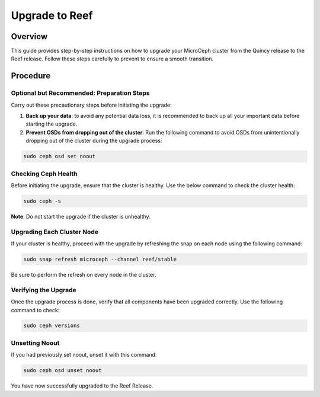 ===============
Upgrade to Reef
===============


Overview
--------

This guide provides step-by-step instructions on how to upgrade your MicroCeph cluster from the Quincy release to the Reef release. Follow these steps carefully to prevent to ensure a smooth transition.


Procedure
---------


Optional but Recommended: Preparation Steps
~~~~~~~~~~~~~~~~~~~~~~~~~~~~~~~~~~~~~~~~~~~

Carry out these precautionary steps before initiating the upgrade:

1. **Back up your data**: to avoid any potential data loss, it is recommended to back up all your important data before starting the upgrade.

2. **Prevent OSDs from dropping out of the cluster**: Run the following command to avoid OSDs from unintentionally dropping out of the cluster during the upgrade process:

.. code-block:: none

   sudo ceph osd set noout

Checking Ceph Health
~~~~~~~~~~~~~~~~~~~~

Before initiating the upgrade, ensure that the cluster is healthy. Use the below command to check the cluster health:

.. code-block:: none

    sudo ceph -s

**Note**: Do not start the upgrade if the cluster is unhealthy.

Upgrading Each Cluster Node
~~~~~~~~~~~~~~~~~~~~~~~~~~~

If your cluster is healthy, proceed with the upgrade by refreshing the snap on each node using the following command:

.. code-block:: none
   
   sudo snap refresh microceph --channel reef/stable

Be sure to perform the refresh on every node in the cluster.

Verifying the Upgrade
~~~~~~~~~~~~~~~~~~~~~

Once the upgrade process is done, verify that all components have been upgraded correctly. Use the following command to check:

.. code-block:: none
   
   sudo ceph versions


Unsetting Noout
~~~~~~~~~~~~~~~

If you had previously set noout, unset it with this command:

.. code-block:: none
   
   sudo ceph osd unset noout


You have now successfully upgraded to the Reef Release.

